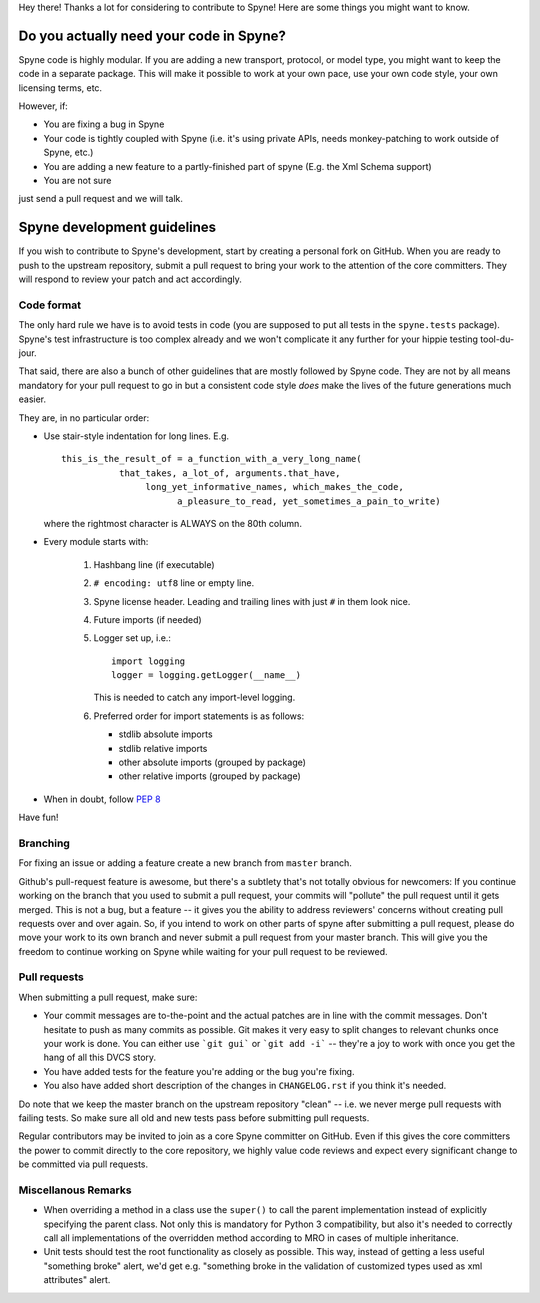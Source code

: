 
Hey there! Thanks a lot for considering to contribute to Spyne! Here are some
things you might want to know.

Do you actually need your code in Spyne?
========================================

Spyne code is highly modular. If you are adding a new transport, protocol, or
model type, you might want to keep the code in a separate package. This will
make it possible to work at your own pace, use your own code style, your own
licensing terms, etc.

However, if:

- You are fixing a bug in Spyne
- Your code is tightly coupled with Spyne (i.e. it's using private APIs,
  needs monkey-patching to work outside of Spyne, etc.)
- You are adding a new feature to a partly-finished part of spyne (E.g. the Xml
  Schema support)
- You are not sure

just send a pull request and we will talk.

Spyne development guidelines
============================

If you wish to contribute to Spyne's development, start by creating a personal
fork on GitHub. When you are ready to push to the upstream repository,
submit a pull request to bring your work to the attention of the core
committers. They will respond to review your patch and act accordingly.

Code format
-----------

The only hard rule we have is to avoid tests in code (you are supposed to put
all tests in the ``spyne.tests`` package). Spyne's test infrastructure is too
complex already and we won't complicate it any further for your hippie testing
tool-du-jour.

That said, there are also a bunch of other guidelines that are mostly followed
by Spyne code. They are not by all means mandatory for your pull request to go
in but a consistent code style *does* make the lives of the future generations
much easier.

They are, in no particular order:

-   Use stair-style indentation for long lines. E.g.

    ::

        this_is_the_result_of = a_function_with_a_very_long_name(
                   that_takes, a_lot_of, arguments.that_have,
                        long_yet_informative_names, which_makes_the_code,
                              a_pleasure_to_read, yet_sometimes_a_pain_to_write)

    where the rightmost character is ALWAYS on the 80th column.

-   Every module starts with:

     1. Hashbang line (if executable)
     2. ``# encoding: utf8`` line or empty line.
     3. Spyne license header. Leading and trailing lines with just ``#`` in them
        look nice.
     4. Future imports (if needed)
     5. Logger set up, i.e.:

        ::

            import logging
            logger = logging.getLogger(__name__)

        This is needed to catch any import-level logging.

     6. Preferred order for import statements is as follows:

        - stdlib absolute imports
        - stdlib relative imports
        - other absolute imports (grouped by package)
        - other relative imports (grouped by package)

-   When in doubt, follow `PEP 8 <http://www.python.org/dev/peps/pep-0008/>`_

Have fun!

Branching
---------

For fixing an issue or adding a feature create a new branch from ``master``
branch.

Github's pull-request feature is awesome, but there's a subtlety that's not
totally obvious for newcomers: If you continue working on the branch that you
used to submit a pull request, your commits will "pollute" the pull request
until it gets merged. This is not a bug, but a feature -- it gives you the
ability to address reviewers' concerns without creating pull requests over and
over again. So, if you intend to work on other parts of spyne after submitting
a pull request, please do move your work to its own branch and never submit a
pull request from your master branch. This will give you the freedom to
continue working on Spyne while waiting for your pull request to be reviewed.

Pull requests
-------------

When submitting a pull request, make sure:

* Your commit messages are to-the-point and the actual patches are in line with
  the commit messages. Don't hesitate to push as many commits as possible. Git
  makes it very easy to split changes to relevant chunks once your work is done.
  You can either use ```git gui``` or ```git add -i``` -- they're a joy to work
  with once you get the hang of all this DVCS story.
* You have added tests for the feature you're adding or the bug you're fixing.
* You also have added short description of the changes in ``CHANGELOG.rst`` if
  you think it's needed.

Do note that we keep the master branch on the upstream repository "clean" --
i.e. we never merge pull requests with failing tests. So make sure all old and
new tests pass before submitting pull requests.

Regular contributors may be invited to join as a core Spyne committer on
GitHub. Even if this gives the core committers the power to commit directly
to the core repository, we highly value code reviews and expect every
significant change to be committed via pull requests.

Miscellanous Remarks
--------------------

* When overriding a method in a class use the ``super()`` to call the parent
  implementation instead of explicitly specifying the parent class. Not only
  this is mandatory for Python 3 compatibility, but also it's needed to
  correctly call all implementations of the overridden method according to MRO
  in cases of multiple inheritance.

* Unit tests should test the root functionality as closely as possible.
  This way, instead of getting a less useful "something broke" alert, we'd get
  e.g. "something broke in the validation of customized types used as xml
  attributes" alert.
